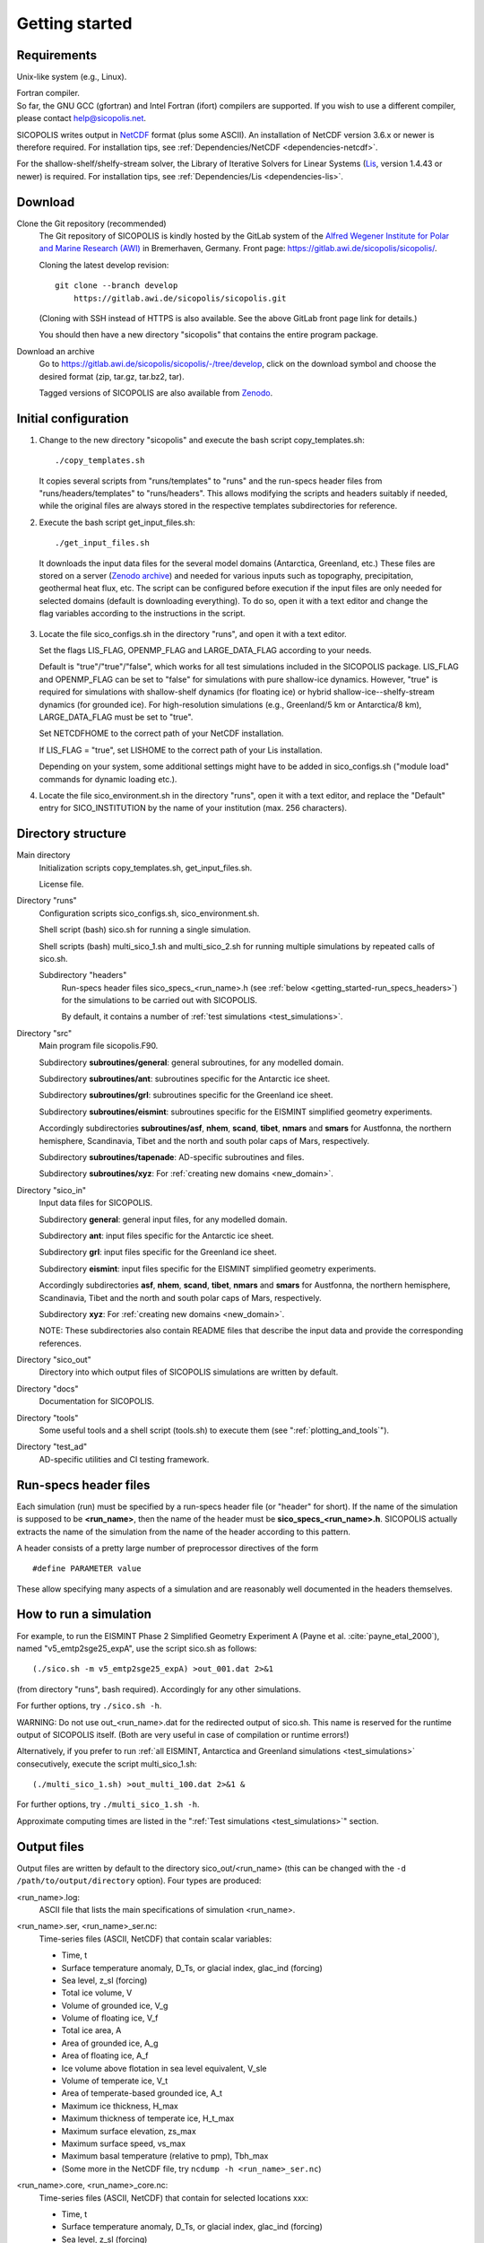 .. _getting_started:

Getting started
***************

Requirements
============

Unix-like system (e.g., Linux).

| Fortran compiler.
| So far, the GNU GCC (gfortran) and Intel Fortran (ifort) compilers are supported. If you wish to use a different compiler, please contact help@sicopolis.net.

SICOPOLIS writes output in `NetCDF <https://doi.org/10.5065/D6H70CW6>`__ format (plus some ASCII). An installation of NetCDF version 3.6.x or newer is therefore required. For installation tips, see :ref:`Dependencies/NetCDF <dependencies-netcdf>`.

For the shallow-shelf/shelfy-stream solver, the Library of Iterative Solvers for Linear Systems (`Lis <https://www.ssisc.org/lis/>`__, version 1.4.43 or newer) is required. For installation tips, see :ref:`Dependencies/Lis <dependencies-lis>`.

Download
========

Clone the Git repository (recommended)
  The Git repository of SICOPOLIS is kindly hosted by the GitLab system of the `Alfred Wegener Institute for Polar and Marine Research (AWI) <https://www.awi.de/>`__ in Bremerhaven, Germany. Front page: https://gitlab.awi.de/sicopolis/sicopolis/.

  Cloning the latest develop revision::

    git clone --branch develop
        https://gitlab.awi.de/sicopolis/sicopolis.git

  (Cloning with SSH instead of HTTPS is also available. See the above GitLab front page link for details.)

  You should then have a new directory "sicopolis" that contains the entire program package.

Download an archive
  Go to https://gitlab.awi.de/sicopolis/sicopolis/-/tree/develop, click on the download symbol and choose the desired format (zip, tar.gz, tar.bz2, tar).

  Tagged versions of SICOPOLIS are also available from `Zenodo <https://doi.org/10.5281/zenodo.3687337>`__.

Initial configuration
=====================

1. Change to the new directory "sicopolis" and execute the bash script copy_templates.sh::

      ./copy_templates.sh

   It copies several scripts from "runs/templates" to "runs" and the run-specs header files from "runs/headers/templates" to "runs/headers". This allows modifying the scripts and headers suitably if needed, while the original files are always stored in the respective templates subdirectories for reference. 

2. Execute the bash script get_input_files.sh::

      ./get_input_files.sh

  It downloads the input data files for the several model domains (Antarctica, Greenland, etc.) These files are stored on a server (`Zenodo archive <https://doi.org/10.5281/zenodo.6371122>`__) and needed for various inputs such as topography, precipitation, geothermal heat flux, etc. The script can be configured before execution if the input files are only needed for selected domains (default is downloading everything). To do so, open it with a text editor and change the flag variables according to the instructions in the script.

3. Locate the file sico_configs.sh in the directory "runs", and open it with a text editor.

   Set the flags LIS_FLAG, OPENMP_FLAG and LARGE_DATA_FLAG according to your needs. 

   Default is "true"/"true"/"false", which works for all test simulations included in the SICOPOLIS package. LIS_FLAG and OPENMP_FLAG can be set to "false" for simulations with pure shallow-ice dynamics. However, "true" is required for simulations with shallow-shelf dynamics (for floating ice) or hybrid shallow-ice--shelfy-stream dynamics (for grounded ice). For high-resolution simulations (e.g., Greenland/5 km or Antarctica/8 km), LARGE_DATA_FLAG must be set to "true".

   Set NETCDFHOME to the correct path of your NetCDF installation.

   If LIS_FLAG = "true", set LISHOME to the correct path of your Lis installation.

   Depending on your system, some additional settings might have to be added in sico_configs.sh ("module load" commands for dynamic loading etc.).

4. Locate the file sico_environment.sh in the directory "runs", open it with a text editor, and replace the "Default" entry for SICO_INSTITUTION by the name of your institution (max. 256 characters).

Directory structure
===================

Main directory
  Initialization scripts copy_templates.sh, get_input_files.sh.

  License file.

Directory "runs"
  Configuration scripts sico_configs.sh, sico_environment.sh.

  Shell script (bash) sico.sh for running a single simulation.

  Shell scripts (bash) multi_sico_1.sh and multi_sico_2.sh for running multiple simulations by repeated calls of sico.sh.

  Subdirectory "headers"
    Run-specs header files sico\_specs\_\<run\_name\>.h (see :ref:`below <getting_started-run_specs_headers>`) for the simulations to be carried out with SICOPOLIS.

    By default, it contains a number of :ref:`test simulations <test_simulations>`.

Directory "src"
  Main program file sicopolis.F90.

  Subdirectory **subroutines/general**\: general subroutines, for any modelled domain.
  
  Subdirectory **subroutines/ant**\: subroutines specific for the Antarctic ice sheet.

  Subdirectory **subroutines/grl**\: subroutines specific for the Greenland ice sheet.

  Subdirectory **subroutines/eismint**\: subroutines specific for the EISMINT simplified geometry experiments.

  Accordingly subdirectories **subroutines/asf**, **nhem**, **scand**, **tibet**, **nmars** and **smars** for Austfonna, the northern hemisphere, Scandinavia, Tibet and the north and south polar caps of Mars, respectively.

  Subdirectory **subroutines/tapenade**\: AD-specific subroutines and files.

  Subdirectory **subroutines/xyz**\: For :ref:`creating new domains <new_domain>`.

Directory "sico\_in"
  Input data files for SICOPOLIS.

  Subdirectory **general**\: general input files, for any modelled domain.

  Subdirectory **ant**\: input files specific for the Antarctic ice sheet. 

  Subdirectory **grl**\: input files specific for the Greenland ice sheet.

  Subdirectory **eismint**\: input files specific for the EISMINT simplified geometry experiments.

  Accordingly subdirectories **asf**, **nhem**, **scand**, **tibet**, **nmars** and **smars** for Austfonna, the northern hemisphere, Scandinavia, Tibet and the north and south polar caps of Mars, respectively.

  Subdirectory **xyz**\: For :ref:`creating new domains <new_domain>`.

  NOTE: These subdirectories also contain README files that describe the input data and provide the corresponding references.

Directory "sico\_out"
  Directory into which output files of SICOPOLIS simulations are written by default.

Directory "docs"
  Documentation for SICOPOLIS.

Directory "tools"
  Some useful tools and a shell script (tools.sh) to execute them (see ":ref:`plotting_and_tools`").

Directory "test\_ad"
  AD-specific utilities and CI testing framework.

.. _getting_started-run_specs_headers:

Run-specs header files
======================

Each simulation (run) must be specified by a run-specs header file (or "header" for short). If the name of the simulation is supposed to be **\<run\_name\>**, then the name of the header must be **sico\_specs\_\<run\_name\>.h**. SICOPOLIS actually extracts the name of the simulation from the name of the header according to this pattern.

A header consists of a pretty large number of preprocessor directives of the form ::

  #define PARAMETER value

These allow specifying many aspects of a simulation and are reasonably well documented in the headers themselves. 

How to run a simulation
=======================

For example, to run the EISMINT Phase 2 Simplified Geometry Experiment A (Payne et al. :cite:`payne_etal_2000`), named "v5_emtp2sge25_expA", use the script sico.sh as follows::

  (./sico.sh -m v5_emtp2sge25_expA) >out_001.dat 2>&1

(from directory "runs", bash required). Accordingly for any other simulations.

For further options, try ``./sico.sh -h``.

WARNING: Do not use out\_\<run\_name\>.dat for the redirected output of sico.sh. This name is reserved for the runtime output of SICOPOLIS itself. (Both are very useful in case of compilation or runtime errors!)

Alternatively, if you prefer to run :ref:`all EISMINT, Antarctica and Greenland simulations <test_simulations>` consecutively, execute the script multi\_sico\_1.sh::

  (./multi_sico_1.sh) >out_multi_100.dat 2>&1 &

For further options, try ``./multi_sico_1.sh -h``.

Approximate computing times are listed in the ":ref:`Test simulations <test_simulations>`" section.

.. _getting_started-output:

Output files
============

Output files are written by default to the directory sico\_out/\<run\_name\> (this can be changed with the ``-d /path/to/output/directory`` option). Four types are produced:

\<run\_name\>.log\:
  ASCII file that lists the main specifications of simulation \<run\_name\>.

\<run\_name\>.ser, \<run\_name\>\_ser.nc\:
  Time-series files (ASCII, NetCDF) that contain scalar variables:

  * Time, t
  * Surface temperature anomaly, D\_Ts, or glacial index, glac\_ind (forcing)
  * Sea level, z\_sl (forcing)
  * Total ice volume, V
  * Volume of grounded ice, V\_g
  * Volume of floating ice, V\_f
  * Total ice area, A
  * Area of grounded ice, A\_g
  * Area of floating ice, A\_f
  * Ice volume above flotation in sea level equivalent, V\_sle
  * Volume of temperate ice, V\_t
  * Area of temperate-based grounded ice, A\_t
  * Maximum ice thickness, H\_max
  * Maximum thickness of temperate ice, H\_t\_max
  * Maximum surface elevation, zs\_max
  * Maximum surface speed, vs\_max
  * Maximum basal temperature (relative to pmp), Tbh\_max
  * (Some more in the NetCDF file, try ``ncdump -h <run_name>_ser.nc``)

\<run\_name\>.core, \<run\_name\>\_core.nc\:
  Time-series files (ASCII, NetCDF) that contain for selected locations xxx:

  * Time, t
  * Surface temperature anomaly, D\_Ts, or glacial index, glac\_ind (forcing)
  * Sea level, z\_sl (forcing)
  * Thickness, H\_xxx
  * Surface velocity, v\_xxx
  * Basal temperature, T\_xxx
  * (Some more in the NetCDF file, try ``ncdump -h <run_name>_core.nc``)

  | For the Greenland ice sheet, these data are written for seven locations:
  | GRIP (xxx=GR), GISP2 (xxx=G2), Dye 3 (xxx=D3), Camp Century (xxx=CC), NorthGRIP (xxx=NG), NEEM (xxx=NE), EastGRIP (xxx=EG).

  | For the Antarctic ice sheet, these data are written for six locations:
  | Vostok (xxx=Vo), Dome A (xxx=DA), Dome C (xxx=DC), Dome F (xxx=DF), Kohnen (xxx=Ko), Byrd (xxx=By).

\<run\_name\>0001.nc, \<run\_name\>0002.nc, ...\:
  Complete set of fields (topography, velocity, temperature etc., written in NetCDF format) for selected time slices defined in the run-specs header file.

  For example, simulation v5\_emtp2sge25\_expA produces three files v5\_emtp2sge25\_expA0001.nc, v5\_emtp2sge25\_expA0002.nc and v5\_emtp2sge25\_expA0003.nc, which correspond to the times t=5, 50 and 200 ka, respectively.
